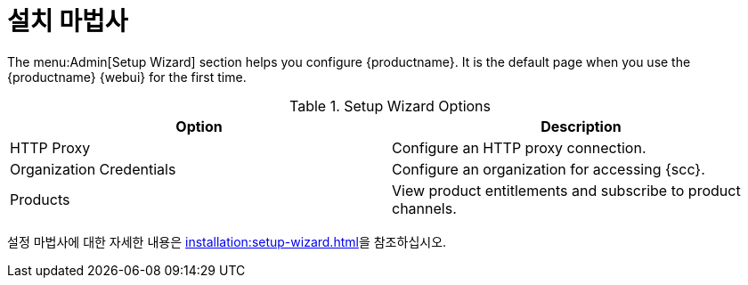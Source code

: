 [[ref-admin-wizard]]
= 설치 마법사

The menu:Admin[Setup Wizard] section helps you configure {productname}. It is the default page when you use the {productname} {webui} for the first time.

[[setup-wizard-options]]
.Setup Wizard Options
[cols="1,1", options="header"]
|===
| Option             | Description
| HTTP Proxy         | Configure an HTTP proxy connection.
| Organization Credentials   | Configure an organization for accessing {scc}.
| Products      | View product entitlements and subscribe to product channels.
|===

설정 마법사에 대한 자세한 내용은 xref:installation:setup-wizard.adoc[]을 참조하십시오.
